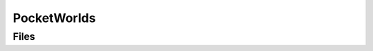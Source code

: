 PocketWorlds
============


Files
-----

.. code-block: txt
    Code
        Private\PocketCapture.cpp
        Private\PocketCaptureSubsystem.cpp
        Private\PocketLevel.cpp
        Private\PocketLevelInstance.cpp
        Private\PocketLevelSystem.cpp
        Private\PocketWorldsModule.cpp
        Public\PocketCapture.h
        Public\PocketCaptureSubsystem.h
        Public\PocketLevel.h
        Public\PocketLevelInstance.h
        Public\PocketLevelSystem.h
    Content
        M_Black.uasset
        M_PocketCaptureMasked.uasset
        M_White.uasset
